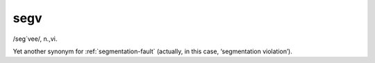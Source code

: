 .. _segv:

============================================================
segv
============================================================

/seg´vee/, n\.,vi\.

Yet another synonym for :ref:`segmentation-fault` (actually, in this case, ‘segmentation violation’).

